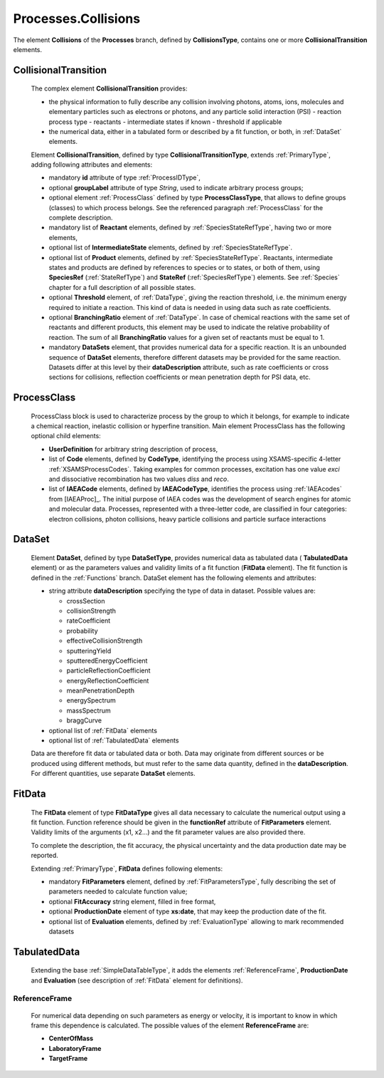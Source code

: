 .. _Collisions:

Processes.Collisions
=======================

The element **Collisions** of the **Processes** branch, 
defined by **CollisionsType**, contains one or more **CollisionalTransition** elements.

.. _Collision:

CollisionalTransition
------------------------

	The complex element **CollisionalTransition** provides:
	
	*	the physical information to fully describe any
		collision involving photons, atoms, ions, molecules and elementary particles such as
		electrons or photons, and any particle solid interaction (PSI)
		- reaction process type
		- reactants
		- intermediate states if known
		- threshold if applicable
	*	the numerical data, either in a tabulated form or described by a fit function, or both,
		in :ref:`DataSet` elements.

	.. image:: images/collisions/CollisionalTransition.png
	
	Element **CollisionalTransition**, defined by type **CollisionalTransitionType**,
	extends :ref:`PrimaryType`, adding following attributes and elements:

	*	mandatory **id** attribute of type :ref:`ProcessIDType`,
	*	optional **groupLabel** attribute of type *String*, used to indicate arbitrary process groups;
	*	optional element :ref:`ProcessClass` defined by type **ProcessClassType**, that allows to 
		define groups (classes) to which process belongs. See the referenced paragraph :ref:`ProcessClass`
		for the complete description.
	*	mandatory list of **Reactant** elements, defined by :ref:`SpeciesStateRefType`, 
		having two or more elements,
	*	optional list of **IntermediateState** elements, defined by :ref:`SpeciesStateRefType`.
	*	optional list of **Product** elements, defined by :ref:`SpeciesStateRefType`.
		Reactants, intermediate states and products are defined by references to species or to states,
		or both of them, using **SpeciesRef** (:ref:`StateRefType`) and **StateRef** (:ref:`SpeciesRefType`) elements.
		See :ref:`Species` chapter for a full description of all possible states.
	
	*	optional **Threshold** element, of :ref:`DataType`, giving the reaction threshold, i.e. the minimum energy required to initiate a reaction.
		This kind of data is needed in using data such as rate coefficients.
		
	*       optional **BranchingRatio** element of :ref:`DataType`. In case of chemical reactions with the same set of
	        reactants and different products, this element may be used to indicate the relative probability of reaction.
	        The sum of all **BranchingRatio** values for a given set of reactants must be equal to 1.
	
	*	mandatory **DataSets** element, that provides numerical data for a specific reaction.
		It is an unbounded sequence of **DataSet** elements, therefore different datasets may be provided for
		the same reaction.  Datasets differ at this level by their **dataDescription** attribute, such as
		rate coefficients or cross sections for collisions,
		reflection coefficients or mean penetration depth for PSI data, etc.


.. _ProcessClass:

ProcessClass
--------------

	.. image:: images/types/ProcessClass.png

	ProcessClass block is used to characterize process by the group to which it belongs,
	for example to indicate a chemical reaction, inelastic collision or hyperfine transition.
	Main element ProcessClass has the following optional child elements:
		
	-	**UserDefinition** for arbitrary string description of process,
	-	list of **Code** elements, defined by **CodeType**, identifying the process
		using XSAMS-specific 4-letter :ref:`XSAMSProcessCodes`.
		Taking examples for common processes, excitation has one value *exci* and dissociative
		recombination has two values *diss* and *reco*.
	-	list of **IAEACode** elements, defined by **IAEACodeType**, identifies the process 
		using :ref:`IAEAcodes` from [IAEAProc]_. The initial purpose of IAEA codes was the development of
		search engines for atomic and molecular data. Processes, represented with a
		three-letter code, are classified in four categories: electron collisions,
		photon collisions, heavy particle collisions and particle surface interactions


.. _DataSet:

DataSet
----------

	.. image:: images/collisions/DataSet.png

	Element **DataSet**, defined by type **DataSetType**, provides numerical
	data as tabulated data ( **TabulatedData** element)
	or as the parameters values and validity limits of a fit function 
	(**FitData** element).  The fit function is defined
	in the :ref:`Functions` branch.
	DataSet element has the following elements and attributes:
	
	*	string attribute **dataDescription** specifying the type of data in dataset.
		Possible values are:
		
		- crossSection
		- collisionStrength
		- rateCoefficient
		- probability
		- effectiveCollisionStrength
		- sputteringYield
		- sputteredEnergyCoefficient
		- particleReflectionCoefficient
		- energyReflectionCoefficient
		- meanPenetrationDepth
		- energySpectrum
		- massSpectrum
		- braggCurve
		
	*	optional list of :ref:`FitData` elements
	*	optional list of :ref:`TabulatedData` elements 
	
	Data are therefore fit data or tabulated data or both. Data may originate from different sources or
	be produced using different methods, but must refer to the same data quantity,
	defined in the **dataDescription**.
	For different quantities, use separate **DataSet** elements.
	
.. _FitData:

FitData
----------

	.. image:: images/collisions/FitData.png

	The **FitData** element of type **FitDataType**
	gives all data necessary to calculate the numerical output
	using a fit function. Function reference should be given in the **functionRef** attribute of
	**FitParameters** element. Validity limits of the arguments (x1, x2...) and the fit parameter values 
	are also provided there.
	
	To complete the description, the fit accuracy, the physical
	uncertainty and the data production date may be reported.

	Extending :ref:`PrimaryType`, **FitData** defines following elements:

	*	mandatory **FitParameters** element, defined by :ref:`FitParametersType`,
		fully describing the set of parameters needed to calculate function value;
	*	optional **FitAccuracy** string element, filled in free format,
	*	optional **ProductionDate** element of type **xs:date**, that may keep the production date of the fit.
	*       optional list of **Evaluation** elements, defined by :ref:`EvaluationType` allowing to mark recommended datasets
	
.. _TabulatedData:

TabulatedData
-----------------

	.. image:: images/collisions/TabulatedData.png
	
	Extending the base :ref:`SimpleDataTableType`, it adds the elements
	:ref:`ReferenceFrame`, **ProductionDate** and **Evaluation** (see
	description of :ref:`FitData` element for definitions).
	

.. _ReferenceFrame:

ReferenceFrame
+++++++++++++++

	For numerical data depending on such parameters as energy or velocity, it is important to know
	in which frame this dependence is calculated. The possible values of the element **ReferenceFrame**
	are:
	
	*	**CenterOfMass**
	*	**LaboratoryFrame**
	*	**TargetFrame**


